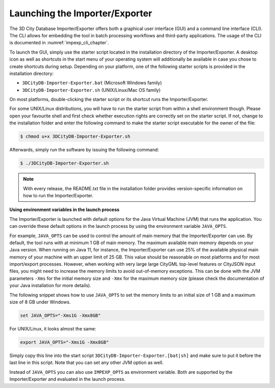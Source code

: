 .. _impexp_launching_chapter:

Launching the Importer/Exporter
-------------------------------

The 3D City Database Importer/Exporter offers both a graphical user
interface (GUI) and a command line interface (CLI). The CLI allows for
embedding the tool in batch processing workflows and third-party
applications. The usage of the CLI is documented in :numref:`impexp_cli_chapter`.

To launch the GUI, simply use the starter script located in the
installation directory of the Importer/Exporter. A desktop icon as well as shortcuts in the start menu
of your operating system will additionally be available in case you
chose to create shortcuts during setup. Depending on your platform, one
of the following starter scripts is provided in the installation directory:

- ``3DCityDB-Importer-Exporter.bat`` (Microsoft Windows family)
- ``3DCityDB-Importer-Exporter.sh`` (UNIX/Linux/Mac OS family)

On most platforms, double-clicking the starter script or its shortcut
runs the Importer/Exporter.

For some UNIX/Linux distributions, you will have to run the starter
script from within a shell environment though. Please open your
favourite shell and first check whether execution rights are correctly
set on the starter script. If not, change to the installation folder and
enter the following command to make the starter script executable for
the owner of the file:

.. code:: bash

   $ chmod u+x 3DCityDB-Importer-Exporter.sh

Afterwards, simply run the software by issuing the following command:

.. code:: bash

   $ ./3DCityDB-Importer-Exporter.sh

.. note::
   With every release, the README.txt file in the installation
   folder provides version-specific information on how to
   run the Importer/Exporter.

**Using environment variables in the launch process**

The Importer/Exporter is launched with default options for the
Java Virtual Machine (JVM) that runs the application. You can override
these default options in the launch process by using the environment
variable ``JAVA_OPTS``.

For example, ``JAVA_OPTS`` can be used to control the amount of main
memory that the Importer/Exporter can use. By default, the tool runs with
at minimum 1 GB of main memory. The maximum available main memory depends
on your Java version. When running on Java 11, for instance,
the Importer/Exporter can use 25% of the available physical main memory
of your machine with an upper limit of 25 GB. This value should be reasonable
on most platforms and for most import/export processes. However, when
working with very large large CityGML top-level features or CityJSON
input files, you might need to increase the memory limits
to avoid out-of-memory exceptions. This can be done with the JVM parameters
``-Xms`` for the initial memory size and ``-Xmx`` for the maximum memory
size (please check the documentation of your Java installation for more details).

The following snippet shows how to use ``JAVA_OPTS`` to set the memory
limits to an initial size of 1 GB and a maximum size of 8 GB under Windows.

.. code:: bash

  set JAVA_OPTS="-Xms1G -Xmx8GB"

For UNIX/Linux, it looks almost the same:

.. code:: bash

  export JAVA_OPTS="-Xms1G -Xmx8GB"

Simply copy this line into the start script ``3DCityDB-Importer-Exporter.[bat|sh]``
and make sure to put it before the last line in this script. Note that you
can set any other JVM option as well.

Instead of ``JAVA_OPTS`` you can also use ``IMPEXP_OPTS`` as environment variable.
Both are supported by the Importer/Exporter and evaluated in the launch process.